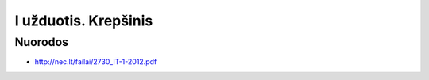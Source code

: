 I užduotis. Krepšinis
=====================


Nuorodos
--------

- http://nec.lt/failai/2730_IT-1-2012.pdf
